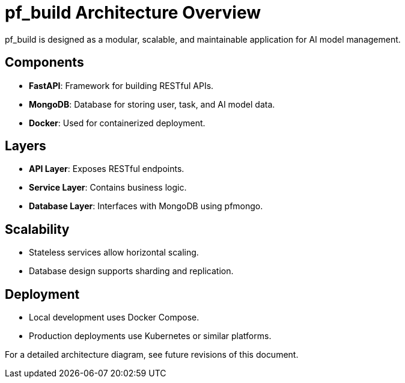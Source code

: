 = pf_build Architecture Overview

pf_build is designed as a modular, scalable, and maintainable application for AI model management.

== Components
- **FastAPI**: Framework for building RESTful APIs.
- **MongoDB**: Database for storing user, task, and AI model data.
- **Docker**: Used for containerized deployment.

== Layers
- **API Layer**: Exposes RESTful endpoints.
- **Service Layer**: Contains business logic.
- **Database Layer**: Interfaces with MongoDB using pfmongo.

== Scalability
- Stateless services allow horizontal scaling.
- Database design supports sharding and replication.

== Deployment
- Local development uses Docker Compose.
- Production deployments use Kubernetes or similar platforms.

For a detailed architecture diagram, see future revisions of this document.
